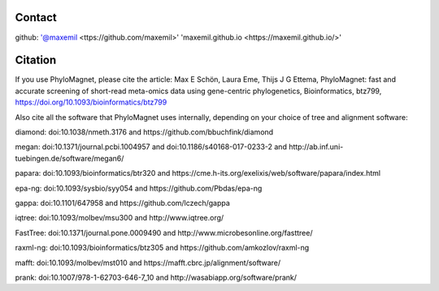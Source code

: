Contact
=======

github: '@maxemil <ttps://github.com/maxemil>'
'maxemil.github.io <https://maxemil.github.io/>'

Citation
========
If you use PhyloMagnet, please cite the article:
Max E Schön, Laura Eme, Thijs J G Ettema, PhyloMagnet: fast and accurate screening of short-read meta-omics data using gene-centric phylogenetics, Bioinformatics, btz799, https://doi.org/10.1093/bioinformatics/btz799

Also cite all the software that PhyloMagnet uses internally, depending on your choice of tree and alignment software:

diamond: doi:10.1038/nmeth.3176 and https://github.com/bbuchfink/diamond

megan: doi:10.1371/journal.pcbi.1004957 and doi:10.1186/s40168-017-0233-2 and http://ab.inf.uni-tuebingen.de/software/megan6/

papara: doi:10.1093/bioinformatics/btr320 and https://cme.h-its.org/exelixis/web/software/papara/index.html

epa-ng: doi:10.1093/sysbio/syy054 and https://github.com/Pbdas/epa-ng

gappa: doi:10.1101/647958 and https://github.com/lczech/gappa


iqtree: doi:10.1093/molbev/msu300 and http://www.iqtree.org/

FastTree: doi:10.1371/journal.pone.0009490 and http://www.microbesonline.org/fasttree/

raxml-ng: doi:10.1093/bioinformatics/btz305 and https://github.com/amkozlov/raxml-ng


mafft: doi:10.1093/molbev/mst010 and https://mafft.cbrc.jp/alignment/software/

prank: doi:10.1007/978-1-62703-646-7_10 and http://wasabiapp.org/software/prank/

